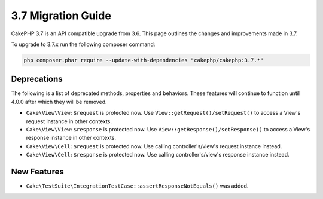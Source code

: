 3.7 Migration Guide
###################

CakePHP 3.7 is an API compatible upgrade from 3.6. This page outlines the
changes and improvements made in 3.7.

To upgrade to 3.7.x run the following composer command:

.. code-block:: bash

    php composer.phar require --update-with-dependencies "cakephp/cakephp:3.7.*"

Deprecations
============

The following is a list of deprecated methods, properties and behaviors. These
features will continue to function until 4.0.0 after which they will be removed.

* ``Cake\View\View:$request`` is protected now. Use
  ``View::getRequest()/setRequest()`` to access a View's request instance in
  other contexts.
* ``Cake\View\View:$response`` is protected now. Use
  ``View::getResponse()/setResponse()`` to access a View's response instance in
  other contexts.
* ``Cake\View\Cell:$request`` is protected now. Use calling controller's/view's
  request instance instead.
* ``Cake\View\Cell:$response`` is protected now. Use calling controller's/view's
  response instance instead.


New Features
============

* ``Cake\TestSuite\IntegrationTestCase::assertResponseNotEquals()`` was added.
